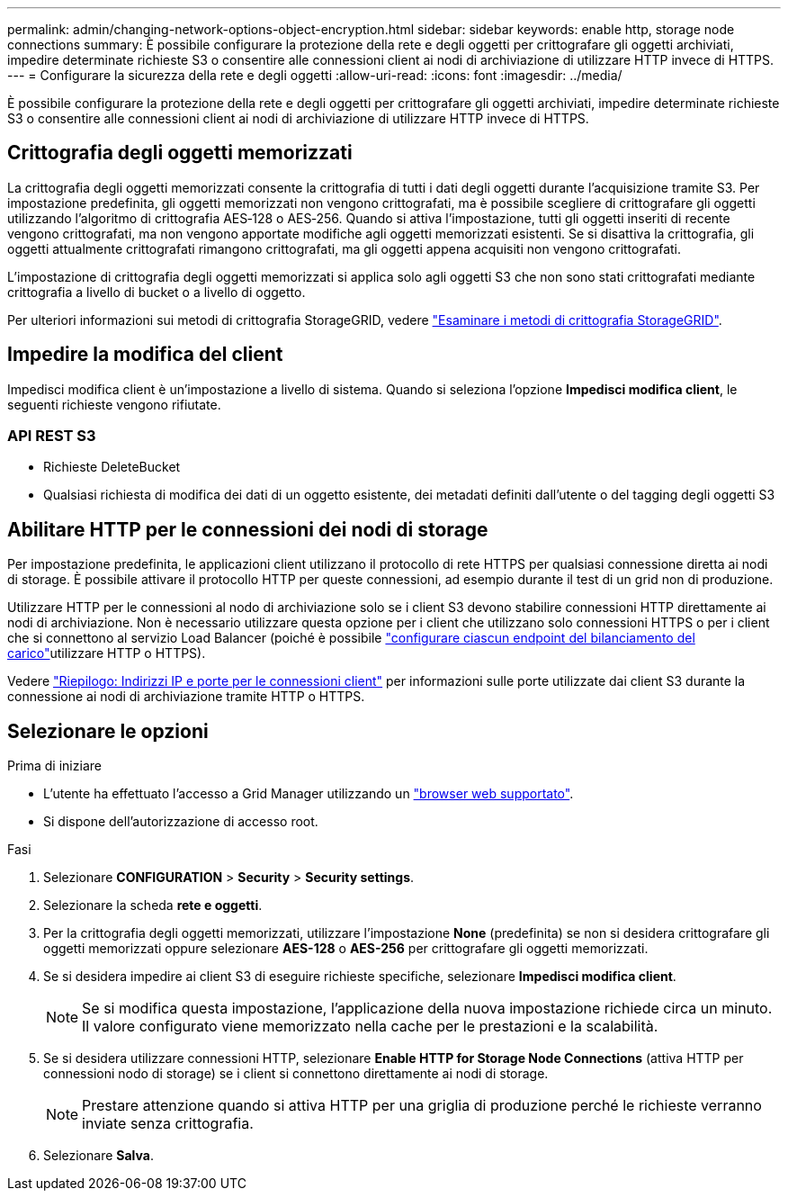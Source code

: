 ---
permalink: admin/changing-network-options-object-encryption.html 
sidebar: sidebar 
keywords: enable http, storage node connections 
summary: È possibile configurare la protezione della rete e degli oggetti per crittografare gli oggetti archiviati, impedire determinate richieste S3 o consentire alle connessioni client ai nodi di archiviazione di utilizzare HTTP invece di HTTPS. 
---
= Configurare la sicurezza della rete e degli oggetti
:allow-uri-read: 
:icons: font
:imagesdir: ../media/


[role="lead"]
È possibile configurare la protezione della rete e degli oggetti per crittografare gli oggetti archiviati, impedire determinate richieste S3 o consentire alle connessioni client ai nodi di archiviazione di utilizzare HTTP invece di HTTPS.



== Crittografia degli oggetti memorizzati

La crittografia degli oggetti memorizzati consente la crittografia di tutti i dati degli oggetti durante l'acquisizione tramite S3. Per impostazione predefinita, gli oggetti memorizzati non vengono crittografati, ma è possibile scegliere di crittografare gli oggetti utilizzando l'algoritmo di crittografia AES‐128 o AES‐256. Quando si attiva l'impostazione, tutti gli oggetti inseriti di recente vengono crittografati, ma non vengono apportate modifiche agli oggetti memorizzati esistenti. Se si disattiva la crittografia, gli oggetti attualmente crittografati rimangono crittografati, ma gli oggetti appena acquisiti non vengono crittografati.

L'impostazione di crittografia degli oggetti memorizzati si applica solo agli oggetti S3 che non sono stati crittografati mediante crittografia a livello di bucket o a livello di oggetto.

Per ulteriori informazioni sui metodi di crittografia StorageGRID, vedere link:../admin/reviewing-storagegrid-encryption-methods.html["Esaminare i metodi di crittografia StorageGRID"].



== Impedire la modifica del client

Impedisci modifica client è un'impostazione a livello di sistema. Quando si seleziona l'opzione *Impedisci modifica client*, le seguenti richieste vengono rifiutate.



=== API REST S3

* Richieste DeleteBucket
* Qualsiasi richiesta di modifica dei dati di un oggetto esistente, dei metadati definiti dall'utente o del tagging degli oggetti S3




== Abilitare HTTP per le connessioni dei nodi di storage

Per impostazione predefinita, le applicazioni client utilizzano il protocollo di rete HTTPS per qualsiasi connessione diretta ai nodi di storage. È possibile attivare il protocollo HTTP per queste connessioni, ad esempio durante il test di un grid non di produzione.

Utilizzare HTTP per le connessioni al nodo di archiviazione solo se i client S3 devono stabilire connessioni HTTP direttamente ai nodi di archiviazione. Non è necessario utilizzare questa opzione per i client che utilizzano solo connessioni HTTPS o per i client che si connettono al servizio Load Balancer (poiché è possibile link:../admin/configuring-load-balancer-endpoints.html["configurare ciascun endpoint del bilanciamento del carico"]utilizzare HTTP o HTTPS).

Vedere link:summary-ip-addresses-and-ports-for-client-connections.html["Riepilogo: Indirizzi IP e porte per le connessioni client"] per informazioni sulle porte utilizzate dai client S3 durante la connessione ai nodi di archiviazione tramite HTTP o HTTPS.



== Selezionare le opzioni

.Prima di iniziare
* L'utente ha effettuato l'accesso a Grid Manager utilizzando un link:../admin/web-browser-requirements.html["browser web supportato"].
* Si dispone dell'autorizzazione di accesso root.


.Fasi
. Selezionare *CONFIGURATION* > *Security* > *Security settings*.
. Selezionare la scheda *rete e oggetti*.
. Per la crittografia degli oggetti memorizzati, utilizzare l'impostazione *None* (predefinita) se non si desidera crittografare gli oggetti memorizzati oppure selezionare *AES-128* o *AES-256* per crittografare gli oggetti memorizzati.
. Se si desidera impedire ai client S3 di eseguire richieste specifiche, selezionare *Impedisci modifica client*.
+

NOTE: Se si modifica questa impostazione, l'applicazione della nuova impostazione richiede circa un minuto. Il valore configurato viene memorizzato nella cache per le prestazioni e la scalabilità.

. Se si desidera utilizzare connessioni HTTP, selezionare *Enable HTTP for Storage Node Connections* (attiva HTTP per connessioni nodo di storage) se i client si connettono direttamente ai nodi di storage.
+

NOTE: Prestare attenzione quando si attiva HTTP per una griglia di produzione perché le richieste verranno inviate senza crittografia.

. Selezionare *Salva*.

